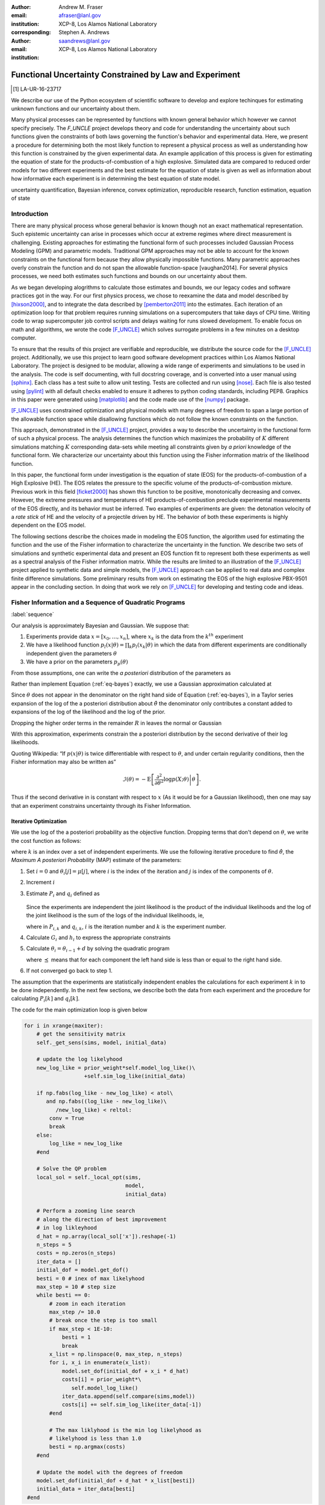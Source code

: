 
:author: Andrew M. Fraser
:email: afraser@lanl.gov
:institution: XCP-8, Los Alamos National Laboratory
:corresponding:

:author: Stephen A. Andrews
:email: saandrews@lanl.gov
:institution: XCP-8, Los Alamos National Laboratory

.. latex::

    \newcommand{\dmudc}{\left(\frac{\partial \mu(c)}{\partial c} \right)}
    \newcommand{\normal}[2]{{\cal N}\left( #1,#2 \right)}
    \newcommand{\normalexp}[3]{ -\frac{1}{2}
      (#1 - #2)^T #3^{-1} (#1 - #2) }
    \newcommand{\La}{{\cal L}}
    \newcommand{\fnom}{\tilde f}
    \newcommand{\fhat}{\hat f}
    \newcommand{\COST}{\cal C}
    \newcommand{\LL}{{\cal L}}
    \newcommand{\Fisher}{{\cal I}}
    \newcommand{\Prob}{\text{Prob}}
    \newcommand{\field}[1]{\mathbb{#1}}
    \newcommand\REAL{\field{R}}
    \newcommand\Z{\field{Z}}
    \newcommand{\partialfixed}[3]{\left. \frac{\partial #1}{\partial#2}\right|_#3}
    \newcommand{\partiald}[2]{\frac{\partial #1}{\partial #2}}
    \newcommand{\argmin}{\operatorname*{argmin}}
    \newcommand{\argmax}{\operatorname*{argmax}}
    \newcommand\norm[1]{\left|#1\right|}
    \newcommand\bv{\mathbf{v}}
    \newcommand\bt{\mathbf{t}}
    \newcommand\vol{v}        % specific volume
    \newcommand{\pressure}{p}
    \newcommand{\eos}{f}
    \newcommand{\eosnom}{\tilde f}
    \newcommand{\EOS}{{\cal F}}
    \newcommand{\data}{y}
    \newcommand{\DATA}{{\cal Y}}
    \newcommand\Vfunc{\mathbb{V}}
    \newcommand\Vt{\mathbf{V}}
    \newcommand\vexp{V_{\rm{exp}}}
    \newcommand\texp{T_{\rm{exp}}}
    \newcommand\cf{c_f}
    \newcommand\cv{c_v}
    \newcommand\fbasis{b_f}
    \newcommand\vbasis{b_v}
    \newcommand\tsim{{\mathbf t}_{\rm{sim}}}
    \newcommand\DVDf{\partiald{\Vt}{f}}
    \newcommand\Lbb{\mathbb{L}}
    \newcommand\epv{\epsilon_v}
    \newcommand\epf{\epsilon_f}
	      
==========================================================
 Functional Uncertainty Constrained by Law and Experiment
==========================================================

.. [1] LA-UR-16-23717

.. class:: abstract

   We describe our use of the Python ecosystem of scientific software
   to develop and explore techinques for estimating unknown functions
   and our uncertainty about them.
	   
   Many physical processes can be represented by functions with known
   general behavior which however we cannot specify precisely. The
   `F_UNCLE` project develops theory and code for understanding the
   uncertainty about such functions given the constraints of both laws
   governing the function's behavior and experimental data. Here, we
   present a procedure for determining both the most likely function
   to represent a physical process as well as understanding how this
   function is constrained by the given experimental data. An example
   application of this process is given for estimating the equation of
   state for the products-of-combustion of a high explosive. Simulated
   data are compared to reduced order models for two different
   experiments and the best estimate for the equation of state is
   given as well as information about how informative each experiment
   is in determining the best equation of state model.
     
.. class:: keywords

   uncertainty quantification, Bayesian inference, convex
   optimization, reproducible research, function estimation, equation
   of state

Introduction
============
  
There are many physical process whose general behavior is known though
not an exact mathematical representation.  Such epistemic uncertainty
can arise in processes which occur at extreme regimes where direct
measurement is challenging.  Existing approaches for estimating the
functional form of such processes included Gaussian Process Modeling
(GPM) and parametric models.  Traditional GPM approaches may not be
able to account for the known constraints on the functional form
because they allow physically impossible functions.  Many parametric
approaches overly constrain the function and do not span the allowable
function-space [vaughan2014].  For several physics processes, we need both estimates
such functions and bounds on our uncertainty about them.

As we began developing alogrithms to calculate those estimates and
bounds, we our legacy codes and software practices got in the way.
For our first physics process, we chose to reexamine the data and
model described by [hixson2000]_, and to integrate the data described
by [pemberton2011]_ into the estimates.  Each iteration of an
optimization loop for that problem requires running simulations on a
supercomputers that take days of CPU time.  Writing code to wrap
supercomputer job control scripts and delays waiting for runs slowed
development.  To enable focus on math and algorithms, we wrote the
code [F_UNCLE]_ which solves surrogate problems in a few minutes on a
desktop computer.

To ensure that the results of this project are verifiable and
reproducible, we distribute the source code for the [F_UNCLE]_
project.  Additionally, we use this project to learn good software
development practices within Los Alamos National Laboratory.  The
project is designed to be modular, allowing a wide range of
experiments and simulations to be used in the analysis.  The code is
self documenting, with full docstring coverage, and is converted into
a user manual using [sphinx]_.  Each class has a test suite to allow
unit testing.  Tests are collected and run using [nose]_.  Each file
is also tested using [pylint]_ with all default checks enabled to
ensure it adheres to python coding standards, including PEP8.
Graphics in this paper were generated using [matplotlib]_ and the code
made use of the [numpy]_ package.

[F_UNCLE]_ uses constrained optimization and physical models with many
degrees of freedom to span a large portion of the allowable function
space while disallowing functions which do not follow the known
constraints on the function.

This approach, demonstrated in the [F_UNCLE]_ project, provides a way
to describe the uncertainty in the functional form of such a physical
process.  The analysis determines the function which maximizes the
probability of :math:`K` different simulations matching :math:`K`
corresponding data-sets while meeting all constraints given by *a
priori* knowledge of the functional form.  We characterize our
uncertainty about this function using the Fisher information matrix of
the likelihood function.

In this paper, the functional form under investigation is the equation
of state (EOS) for the products-of-combustion of a High Explosive
(HE). The EOS relates the pressure to the specific volume of the
products-of-combustion mixture. Previous work in this field
[ficket2000]_ has shown this function to be positive, monotonically
decreasing and convex. However, the extreme pressures and temperatures
of HE products-of-combustion preclude experimental measurements of the
EOS directly, and its behavior must be inferred.  Two examples of
experiments are given: the detonation velocity of a *rate stick* of HE
and the velocity of a projectile driven by HE. The behavior of both
these experiments is highly dependent on the EOS model.

The following sections describe the choices made in modeling the EOS
function, the algorithm used for estimating the function and the use
of the Fisher information to characterize the uncertainty in the
function.  We describe two sets of simulations and synthetic
experimental data and present an EOS function fit to represent both
these experiments as well as a spectral analysis of the Fisher
information matrix.  While the results are limited to an illustration
of the [F_UNCLE]_ project applied to synthetic data and simple models,
the [F_UNCLE]_ approach can be applied to real data and complex finite
difference simulations. Some preliminary results from work on
estimating the EOS of the high explosive PBX-9501 appear in the
concluding section.  In doing that work we rely on [F_UNCLE]_ for
developing and testing code and ideas.


Fisher Information and a Sequence of Quadratic Programs
=======================================================
:label:`sequence`


Our analysis is approximately Bayesian and Gaussian. We suppose that:

#. Experiments provide data :math:`x=[x_0,\ldots,x_n]`, where
   :math:`x_k` is the data from the :math:`k^{th}` experiment

#. We have a likelihood function :math:`p_l(x|\theta) = \prod_k
   p_l(x_k|\theta)` in which the data from different experiments are
   conditionally independent given the parameters :math:`\theta`

#. We have a prior on the parameters :math:`p_p(\theta)`

From those assumptions, one can write the *a posteriori* distribution of
the parameters as

.. math::
   :label: eq-bayes

   p(\theta|x) = \frac{p_l(x|\theta) p_p(\theta)}{\int p_l(x|\phi) p_p(x) d\phi}.

Rather than implement Equation (:ref:`eq-bayes`) exactly, we use a
Gaussian approximation calculated at

.. math::
   :label: eq-map

   \hat \theta \equiv {\operatorname*{argmax}}_{\phi} p(\theta|x).

Since :math:`\theta` does not appear in the denominator on the right
hand side of Equation (:ref:`eq-bayes`), in a Taylor series expansion
of the log of the a posteriori distribution about :math:`\hat \theta`
the denominator only contributes a constant added to expansions of the
log of the likelihood and the log of the prior.

.. math::
   :type: align

   &\log \left( p(\theta|x) \right) = \log \left( \frac{p_l(x|\hat \theta)
         p_p(\hat \theta)}{\int p_l(x|\phi) p_p(x) d\phi} \right) \nonumber \\
     &\qquad~+ \frac{1}{2}
     \left( \theta - \hat \theta \right)^T \left(
       \frac{d^2 \log\left( p_l(x|\phi) \right) }{d\phi^2} +
       \frac{d^2 \log \left( p_p(\phi) \right) }{d\phi^2} 
     \right)_{\phi=\hat \theta} \left( \theta - \hat \theta \right)\\&\qquad + R \nonumber \\
     \label{eq:taylor}
     &\qquad\equiv C + \frac{1}{2}
     \left( \theta - \hat \theta \right)^T H \left( \theta - \hat \theta \right)
     + R

Dropping the higher order terms in the remainder :math:`R` in leaves
the normal or Gaussian

.. math::
   :type: align

   \theta|x &\sim {{\cal N}\left( \hat \theta,\Sigma = H^{-1} \right)}\\
     p(\theta|x) &= \frac{1}{\sqrt{(2\pi)^{k}|\Sigma|}} \exp\left(
       -\frac{1}{2}(\theta-\hat\theta)^\mathrm{T}\Sigma^{-1}
        (\theta-\hat\theta) \right).

With this approximation, experiments constrain the a posteriori
distribution by the second derivative of their log likelihoods.

Quoting Wikipedia: “If :math:`p(x|\theta)` is twice differentiable with
respect to :math:`\theta`, and under certain regularity conditions, then
the Fisher information may also be written as”

.. math::

   \mathcal{I}(\theta) = - \operatorname{E}
     \left[\left. \frac{\partial^2}{\partial\theta^2} \log
         p(X;\theta)\right|\theta \right].

Thus if the second derivative in is constant with respect to :math:`x`
(As it would be for a Gaussian likelihood), then one may say that an
experiment constrains uncertainty through its Fisher Information.

Iterative Optimization
----------------------

We use the log of the a posteriori probability as the objective function.
Dropping terms that don't depend on :math:`\theta`, we write the cost function
as follows:

.. math::
   :type: align

     C(\theta) &\equiv -\log(p(\theta)) - \sum_k \log(p(x_k|\theta)) \\
     &\equiv \frac{1}{2} (\theta-\mu)^T \Sigma^{-1} (\theta-\mu) - 
     \sum_k \log(p(x_k|\theta)),

where :math:`k` is an index over a set of independent experiments. We
use the following iterative procedure to find :math:`\hat \theta`, the
*Maximum A posteriori Probability* (MAP) estimate of the parameters:

#. Set :math:`i=0` and :math:`\theta_i[j] = \mu[j]`, where :math:`i` is the
   index of the iteration and :math:`j` is index of the components of
   :math:`\theta`.

#. Increment :math:`i`

#. Estimate :math:`P_i` and :math:`q_i` defined as

      .. math::
	 :type: align

	 q_i^T &\equiv \left. \frac{d}{d\theta} C(\theta)\right|_{\theta=\theta_{i-1}} \\
	     P_i &\equiv \left. \frac{d^2}{d\theta^2} C(\theta)\right|_{\theta=\theta_{i-1}}
	 

   Since the experiments are independent the joint likelihood is the
   product of the individual likelihoods and the log of the joint
   likelihood is the sum of the logs of the individual likelihoods, ie,

   .. math::
      :type: align

      q_i^T &\equiv (\theta_{i-1}-\mu)\Sigma^{-1} + \sum_k
            \left. \frac{d}{d\theta} \log(p(x_k|\theta)\right|_{\theta=\theta_{i-1}} \nonumber \\
            & \equiv (\theta_{i-1}-\mu)\Sigma^{-1} + \sum_k q_{i,k}^T \\
            P_i &\equiv \Sigma^{-1} + \sum_k
            \left. \frac{d^2}{d\theta^2} \log(p(x_k|\theta)\right|_{\theta=\theta_{i-1}}\nonumber \\
            &\equiv \Sigma^{-1} + \sum_k P_{i,k}

   where in :math:`P_{i,k}` and :math:`q_{i,k}`, :math:`i` is the
   iteration number and :math:`k` is the experiment number.

#. Calculate :math:`G_i` and :math:`h_i` to express the appropriate
   constraints

#. Calculate :math:`\theta_i = \theta_{i-1} + d` by solving the
   quadratic program

   .. math::
      :type: align

      \text{Minimize } & \frac{1}{2} d^T P_i d + q^T d \\
      \text{Subject to } & G_id \preceq h_i
      
   where :math:`\preceq` means that for each component the left hand
   side is less than or equal to the right hand side.
      
#. If not converged go back to step 1.

The assumption that the experiments are statistically independent
enables the calculations for each experiment :math:`k` in to be done
independently. In the next few sections, we describe both the data
from each experiment and the procedure for calculating :math:`P_i[k]`
and :math:`q_i[k]`. 

The code for the main optimization loop is given below

.. code-block:: python
   
  for i in xrange(maxiter):
      # get the sensitivity matrix
      self._get_sens(sims, model, initial_data)

      # update the log likelyhood
      new_log_like = prior_weight*self.model_log_like()\
                     +self.sim_log_like(initial_data)
   
      if np.fabs(log_like - new_log_like) < atol\
         and np.fabs((log_like - new_log_like)\
	    /new_log_like) < reltol:
          conv = True
          break
      else:
          log_like = new_log_like
      #end

      # Solve the QP problem
      local_sol = self._local_opt(sims,
                                  model,
                                  initial_data)
				  
      # Perform a zooming line search
      # along the direction of best improvement
      # in log likleyhood      
      d_hat = np.array(local_sol['x']).reshape(-1)   
      n_steps = 5
      costs = np.zeros(n_steps)
      iter_data = []
      initial_dof = model.get_dof()
      besti = 0 # inex of max likelyhood
      max_step = 10 # step size
      while besti == 0:
          # zoom in each iteration
          max_step /= 10.0
	  # break once the step is too small
          if max_step < 1E-10:
              besti = 1
              break
          x_list = np.linspace(0, max_step, n_steps)
          for i, x_i in enumerate(x_list):
              model.set_dof(initial_dof + x_i * d_hat)
              costs[i] = prior_weight*\
	         self.model_log_like()
              iter_data.append(self.compare(sims,model))
              costs[i] += self.sim_log_like(iter_data[-1])           
          #end

	  # The max liklyhood is the min log likelyhood as
	  # likelyhood is less than 1.0
          besti = np.argmax(costs)
      #end

      # Update the model with the degrees of freedom
      model.set_dof(initial_dof + d_hat * x_list[besti])
      initial_data = iter_data[besti]
   #end


The following sections describe the examples currently implemented in
F_UNCLE.  The components are the model parameters :math:`\theta`
which define an unknown EOS function and two experiments, namely a gun
and a rate stick.

Equation of State
=================
:label:`eos`

For the present work, we say that the thing we want to
estimate, :math:`\theta`, represents the equation of state (EOS)
of a gas.  We also say that the state of the gas in experiments
always lies on an isentrope and consequently the only relevant
data is the pressure as a function of specific volume (ml/gram)
of the gas.  For physical plausibility, we constrain the function to
have the following properties:

* Positive
* Monotonic
* Convex


* :math:`\vol` Specific volume
* :math:`p` Pressure
* :math:`\eos` An EOS that maps specific volume to pressure, :math:`\eos: \vol \mapsto \pressure`.
* :math:`v_0` The minimum relevant volume.
* :math:`v_1` The maximum relevant volume.
* :math:`\EOS` The set of possible EOS functions, :math:`p(v), v_0 \leq v
  \leq v_1`

    
Cubic Splines
-------------

While no finite dimensional coordinate scheme can represent every
element of :math:`\EOS`, the flexibility of cubic splines lets us get
close to any element of :math:`\EOS` using a finite number of
parameters.  (An analysis of the efficiency of various representations
is beyond the scope of this paper.)

Constraining :math:`\eos` to be positive and to be a convex function
of :math:`\vol` is sufficient to ensure that it is also monotonic.
Although we are working on a definition of a probability measure on a
sets of functions that obeys those constraints and is further
constrained by :math:`\frac{\left| \eos(\vol) -
\mu_\eos(\vol)\right|}{\mu_\eos(\vol)} \leq \Delta`, for now, we
characterize the prior as Gaussian.  As we search for the mean of the
a posteriori distribution, we enforce the constraints, and the result
is definitely not Gaussian.  For the remainder of the present work we
ignore that inconsistency and use a prior defined in terms of spline
coefficients.  We start with a nominal EOS

.. math::
   :label: eq-nom
	 
   \eosnom(\vol) = \frac{F}{\vol^3}, \text{ where } F \leftrightarrow
   2.56\times10^9 \text{Pa} \text{ at one gram/cc}

and over a finite domain we approximate it by a cubic spline with
coefficients :math:`\left\{\tilde \cf[i] \right\}`.  Thus :math:`c`,
the vector of spline coefficients is the set of unknown parameters
that we have previously let :math:`\theta` denote.  Then we assign a
variance to each coefficient:

.. math::
  :label: eq-3

  \sigma^2[i] = \left( \cf[i] \Delta \right)^2.

We set :math:`\Delta = 0.05`.  These choices yield:

.. math::
   :type: align
	  
   \mu_\eos &\leftrightarrow \left\{\tilde c[i] \right\} \\
   \Sigma_\eos[i,j] &= \tilde \sigma^2[i] \delta_{i,j}

Thus we have the following notation for splines and an a prior
distribution over :math:`\EOS`.

* :math:`\cf,\fbasis` Vector of coefficients and cubic spline basis
  functions that define an EOS.  We will use :math:`cf[i]` and
  :math:`\fbasis[i]` to denote components.
* :math:`\mu_\eos, \Sigma_\eos` Mean and covariance of prior
  distribution of EOS.  In a context that requires coordinates, we let
  :math:`\mu_\eos = \left( \cf[0], \cf[1], \ldots , \cf[n] \right)^T`.


The Nominal and *True* EOS
--------------------------

For each experiment, data comes from a simulation using a *true*
function and each optimization starts from the nominal EOS which is
the mean of the prior given in :ref:`eq-nom`.  We've made the *true*
EOS differ from the nominal EOS by a sum of Gaussian bumps.  Each bump
is characterized by a center volume :math:`v_k`, a width :math:`w_k`
and a scale :math:`s_k`, with:

.. math::

   b_k(v) = \frac{s_k F}{v_k^3} e^{- \frac{(v-v_k)^2}{2w_k^2}}

Throughout the remainder of this paper, the *true* EOS that we have
used to generate pseudo-experimental data is:

.. math::
   :label: eq-actual
   :type: align
	  
   f(v)&= \frac{F}{v^3} + b_0(v) + b_1(v)


where:

.. math::
   :type: align

   v_0 &= .4 \frac{\text{cm}^3}{\text{g}}   &  v_1 &= .5 \frac{\text{cm}^3}{\text{g}}  \\
   w_0 &= .1 \frac{\text{cm}^3}{\text{g}} &    w_1 &= .1 \frac{\text{cm}^3}{\text{g}}\\
   s_0 &= .25 &  s_1 &= -.3 

.. figure:: scipy2016_figure1eos.png

   The prior and nominal *true* equation of state functuion. The two models differ near at a specific volume of 0.4 g cm :math:`^{-1}`
   

A Rate Stick
============

The data from this experiment represent a sequence of times that a
detonation shock is measured arriving at locations along a stick of HE
that is so thick that the detonation velocity is not reduced by
curvature.  The code for the pseudo data uses the average density and
sensor positions given by Pemberton et al.  [pemberton2011]_ for their
*Shot 1*.

.. figure:: stick.png

   The rate stick experiment

   
Implementation
--------------

A simple explanation that the CJ state is the post detonation state as
calculated from conservation laws.

Want a new simple figure that illustrates the CJ construction.

Reduce/simplify calculations for CJ below.  Emphasize that the only
part of the isentrop that influences the CJ calculation is at the
point of tangency.

The only property of the HE that this ideal rate stick measures is the
detonation velocity.  Code in `F_UNCLE.Experiments.Stick` derives that
velocity following Section 2A of Fickett and Davis [ficket2000]_
(entitled *The Simplest Theory*).  At the Chapman Jouguet (CJ) state,
the following three curves are tangent in the :math:`p,v` plane:

* The Rayleigh line which gives a relation implied by conservation
  laws between pressure and density (or specific volume) before and
  after a shock.
* The Hugoniot curve, which is not used in this analysis.
* An isentrope.  erally one must use the Hugoniot to determine which
  isentrope goes through the CJ state, but it is assumed that each
  isentrope considered goes through the CJ state.

On page 17 of Fickett and Davis [ficket2000]_, Equation 2.3 expresses
the Rayleigh line as,

.. math::
   :label: eq-rayleigh
	   
   \rho_0^2 V^2 - (p-p_0)/(v_0-v) = 0,

where:

* :math:`\rho_0` is the initial density (before detonation wave arrives)
* :math:`v_0\equiv\frac{1}{\rho_0}` is the initial specific volume
* :math:`p_0` is the initial pressure
* :math:`V` is the velocity of the detonation wave
* :math:`p` is the pressure at positions behind the wave
* :math:`v` is the specific volume at positions behind the wave.

Rearranging the terms in :ref:`eq-rayleigh` yields this relation
between pressure and volume after the shock,

.. math::
   
   p = R(v,V) \equiv p_0 + \frac{V^2(v_0-v)}{v_0^2}.

The detonation velocity can be located by solving for the velocity
where Rayleigh line is tangent to the isentrope, known as the Chapman
Jouguet (CJ) point.

.. math::
   :type: align
	  
   F(v,V) &= \eos(v) - R(v,V)\\
   F'(v,V) &= \frac{d \eos}{d v} - \frac{V^2}{v_0^2},

At the CJ point:

.. math::	  
   :label: eq-fcond
	   
   F(v,V) = 0 

.. math::
   :label: eq-dfcond

   F'(v,V) = 0.

For a given value of :math:`V`, the `scipy.optimize.brentq` method is
used to solve :ref:`eq-dfcond` for :math:`v`.  Letting :math:`v(V)`
denote that solution, we write :ref:`eq-fcond` as,

.. math::
   :label: eq-fv

   F(v(V),V) = 0.

The code now solved for the root of :ref:`eq-fv` using
`scipy.optimize.brentq` to get :math:`V_{\text{CJ}}` and then assigns
:math:`v_{\text{CJ}} = v(V_{\text{CJ}})`. Figure :ref:`fig-cj-stick`
depicts three isentropes and the results of solving :ref:`eq-fv` for
the two curves labeled *experiment* and *fit*.

.. figure:: scipy2016_figure1.png
   :align: center  
	   
   Isentropes, Rayleigh lines and CJ conditions. Starting from the
   isentrope labeled *nominal* and using data from a simulated
   experiment based on the isentrope labeled *experiment*, the
   optimization algorithm described in the Algorithm section produced
   the estimate labeled *fit*.  Solving Eqn. :ref:`eq-fv` for the
   *experiment* and *fit* isentropes yields the two Rayleigh lines
   that appear.  They are are nearly identical because the detonation
   velocities (and hence the experimental and fit data) are given by
   their slopes.  Outside of the CJ points where the Rayleigh lines
   are tangent to the isentropes, the data does not constrain the
   isentropes, and in fact they are quite
   different. :label:`fig-cj-stick`

Comparison to Pseudo Experimental Data
--------------------------------------

The previous simulation calculated the detonation velocity,
:math:`V_{\text{CJ}}(\eos)`, while experimental data were a series of
times when the shock reached a given position on the rate-stick. The
simulated detonation velocity could be related to these arrival times
using:

.. math::

   t[j] = \frac{x[j]}{V_{\text{CJ}}(\eos)}.

where :math:`x[j]` were the locations of each sensor measuring arrival time.

The sensitivity of the simulated response at the set of arrival times
to the spline coefficients governing the equation of state is given
by:

.. math::
   
  D[j,i] \equiv \frac{\partial t[j]}{\partial c[i]}

where the derivative was evaluated using finite differences.

The Gun
=======

The data from this experiment are a time series of measurements of a
projectile's velocity as it accelerates down a gun barrel driven by
the expanding products-of-combustion of HE.


.. figure:: gun.png

   The gun experiment

   
Implementation
--------------

The position and velocity history of the projectile is generated by
the `scipy.integrate.odeint` algorithm. This method solves the
differential equation for the projectile position and velocity as it
is accelerated along the barrel.

.. math::
   :label: eq-gun-difeq
   :type: align
      
   \frac{\mathrm{d}x(t)}{\mathrm{d}t} & = v(t) \\
   \frac{\mathrm{d}v(t)}{\mathrm{d}t} & = \frac{A}{m_{proj}} \eos\left( \frac{x(t) A}{m_{HE}} \right)

where:

* :math:`t` is time from detonation (assuming the HE burns instantly)
* :math:`x(t)` is the position of the projectile along the barrel  
* :math:`v(t)` is the velocity of the projectile
* :math:`A` is the cross-sectional area of the barrel
* :math:`m_{HE}` is the initial mass of high explosives
* :math:`m_{proj}` is the mass of the projectile  
* :math:`\eos` is the equation of state which relates the pressure to
  the specific volume of the HE products-of-combustion

The acceleration is computed based the projectile's mass and the force
resulting from the uniform pressure acting on the projectile. This
pressure is related to the projectile's position by the EOS, assuming
that the projectile perfectly seals the barrel so the mass of
products-of-combustion behind the projectile remains constant.

Comparison to Psudo Experimental Data
-------------------------------------

The experimental data were also the result of this simulation but
performed using the nominal *true* EOS described previously. These
experimental data were a series of times and corresponding
velocities. To compare the experiments to simulations, which may use a
different time discretization, the simulated response was represented
by a spline, and was compared to the experiments at each experimental
time stamp.

.. math::
   :label: gun_sens
	   
   D[j,i] = \partiald{\hat{v}(t_{exp}[j])}{\cf[i]}

where:

* :math:`\hat{v}` is the velocity given from the spline fit to simulated :math:`v(t)` data
* :math:`t_{exp}` is the times where experimental data were available

 
    
Numerical Results
=================

The algorithm was applied to the sets of simulation results and pseudo
experimental data for both the rate-stick and gun models. Figure
:ref:`fig-opt-stick` shows the improved agreement between the
simulated and *experimental* arrival times as the algorithm adjust the
equation of state. Similar results are shown in Figure
:ref:`fig-fve-gun` , where the significant error in velocity history
at early times is reduced by and order of magnitude as the optimized
EOS model approached the *true* EOS.

.. figure:: scipy2016_figure2.png
   :align: center   

   Fitting an isentrope to rate stick data.  In the upper plot, black
   +'s denote measured shock arrival time at 7 positions.  The blue
   line represents the shock velocity calculated from the nominal EOS,
   and the other lines come from the sequence of isentropes that the
   optimization algorithm described in the text generates as it seeks
   an isentrope that will produce a simulation that matches the data.
   That sequence of isentropes appears in the lower
   plot. :label:`fig-opt-stick`


.. figure:: scipy2016_figure3.png
   :align: center	   

   Sequential estimation of the maximum *a posteriori* probability
   parameters of :math:`f`.  The *true* EOS appears as *experimental*
   in the upper plot, and the optimization starts with the *nominal*
   and ends with *fit*.  The corresponding velocity for the gun as a
   function of position appears in the middle plot, and the sequence
   of errors in the forecast velocity time series after each step in
   the optimization appears in the lower plot. The estimation also
   used experimental data from the rate stick. :label:`fig-fve-gun`


Fisher Information Matrix
-------------------------

The Fisher information matrix characterizes how tightly the
experimental data constrain the spline coefficients. This matrix can
be better understood through a spectral decomposition to show the
magnitude of the eigenvalues and the eigenvector behavior.

The eigenvalues and eigenvectors of the Fisher information matrix of
the rate-stick experiment are shown in Figure
:ref:`fig-info-stick`. Only the CJ point on the EOS influences the
forecast data, :math:`\mu(c)`.  Thus only one degree of freedom in the
model influences the likelihood and Fisher Information matrix,
:math:`\Fisher`, should have a rank of one. Figure
:ref:`fig-info-stick` illustrates characteristics of the optimization
procedure and :math:`\Fisher(\hat c)`.  The largest eigenvalue
:math:`\Fisher(\hat c)` is :math:`10^{16}` larger than the next
largest, ie, the rank of :math:`\Fisher(\hat c)` is one to within
machine precision.

.. figure:: scipy2016_figure4.png
   :align: center
   :class: w	   

   Fisher Information of the Rate Stick Experiment.  The sequence of
   log likelihoods produced by the optimization procedure appear in
   the upper left, and the corresponding isentropes appear in the
   upper right.  The largest three eigenvalues of :math:`\Fisher(\hat
   c)` appear in the lower left and the eigenfunction corresponding to
   the largest eigenvalue appears in the lower
   left. :label:`fig-info-stick`
   

The Fisher information matrix of the gun experiment is more complex as
changes to the EOS affect the entire time history of the projectile
velocity. In Figure :ref:`fig-info-gun` There is no clear *dominating*
eigenvalue, the largest eigenvalue corresponds to an eigenvector which
is more influential at larger projectile displacements while the next
three largest eigenvalues correspond to eigenvectors which are more
influential at the start of the experiment.

.. figure:: scipy2016_figure5
   :align: center	    

   Fisher Information of the Gun Experiment.  The sequence of log
   likelihoods produced by the optimization procedure appear in the
   upper left, and the corresponding isentropes appear in the upper
   right.  The largest nine eigenvalues of :math:`\Fisher(\hat c)`
   appear in the lower left and the eigenfunctions corresponding to
   the largest four eigenvalues appear in the lower
   left. :label:`fig-info-gun`

These preliminary investigations of the Fisher information matrix show
how this matrix can be informative in describing the uncertainty
associated with the optimal EOS function determined by the [F_UNCLE]_
algorithm.  Notice that the eigenvectors of the matrix describe
functions that are  zero for states not visited by the gun
experiment.
   
Conclusion, Caveats and Future Work
===================================

Emphasize software and say that we intend to publish physics and
math/stat/opt separately.

We have described an iterative procedure for estimating functions
based on experimental data in a manner that enforces chosen
characteristics.  The code [F_UNCLE]_ implements the procedure and we used
it to make the figures in the previous sections.  [F_UNCLE]_ runs on a
modest desktop computer and makes the figures in a few minutes.  That
speed and simplicity allows one to easily try out new ideas and code.
We have relied on [F_UNCLE]_ to guide work with real experimental data and
simulations on high performance computers that use proprietary
software.  Figure :ref:`fig-pbx` is the result of applying the ideas
presented here to the physical experiments described in
[pemberton2011]_.

.. figure:: fit_v.pdf
   :align: center
	
   Improvement of match between true experiments on PBX-9501 and
   simulations on a high performance computer.  The mean of the
   experimental data is labeled :math:`\mu`, and the optimization
   scheme yields the EOSs that produce the traces labeled
   :math:`fit_n`. :label:`fig-pbx`

[F_UNCLE]_ has been useful for us, and while we believe it could be useful
for others, we emphasize that it is a work in progress.  In
particular:

* The prior is inconsistent.  We hope to analyze and perhaps mitigate
  the effects of that inconsistency in future work.
* The choice of splines is not justified.  We plan to compare the
  performance of coordinate system options in terms of quantities such
  as bias and variance in future work.
* The optimization procedure is ad hoc.  We have already begun to
  consider other optimization algorithms.

	
	   

References
==========

.. [vaughan2014] Vaughan, D. E. and Preston, D. L. "Physical Uncertainty
		 Bounds (PUB)". LA-UR-14-20441, Los Alamos National
		 Laboratory, Los Alamos, NM.
		 
.. [pemberton2011] Pemberton et al. "Test Report for Equation of State
                   Measurements of PBX-9501". LA-UR-11-04999, Los
                   Alamos National Laboratory, Los Alamos, NM.

.. [hixson2000] test
	       
.. [ficket2000] Ficket, W. and
                Davis, W. C., 2000. "Detonation". University of
                California Press: Berkeley, CA.

.. [F_UNCLE] "F_UNCLE: Functional Uncertainty Constrained by Law and
             Experiment" `https://github.com/fraserphysics/F_UNCLE
             <https://github.com/fraserphysics/F_UNCLE>`_ [Online;
             accessed 2016-05-27].

.. [Scipy] Jones, E., Oliphant, E., Peterson, P., et al. "SciPy\: Open
           Source Scientific Tools for Python", 2001-,
           `<http://www.scipy.org/>`_ [Online; accessed 2016-05-27].

.. [matplotlib] Hunter, J. D.. "Matplotlib\: A 2D Graphics
                Environment", Computing in Science & Engineering,
                **9**, 90-95 (2007), `DOI:10.1109/MCSE.2007.55
                <https://doi.org/10.1109/MCSE.2007.55>`_

.. [numpy] van der Walt, S. , Colbert, C. S.  and Varoquaux, G.. "The
           NumPy Array\: A Structure for Efficient Numerical
           Computation", Computing in Science \& Engineering, **13**,
           22-30 (2011), `DOI:10.1109/MCSE.2011.37
           <https://doi.org/10.1109/MCSE.2011.37>`_

.. [cvxopt] Andersen, M. and Vandenberghe, L.. "cvxopt\: Convex
            Optimization Package" `<http://cvxopt.org/>`_ [Online;
            accessed 2016-05-27].

.. [sphinx] "sphinx\: Python Documentation Generator"
            `<http://www.sphinx-doc.org/>`_ [Online; accessed
            2016-05-27].

.. [pylint] "pylint\: Python Code Static Checker"
            `<https://www.pylint.org/>`_ [Online; accessed
            2016-05-27].

.. [nose] "nose: Nose Extends Unittest to Make Testing Easier"
          `<https://pypi.python.org/pypi/nose/1.3.7>`_ [Online;
          accessed 2016-05-27].
   
       
       
	     
.. .. [hill1997] Hill, L. G., 1997. "Detonation Product Equation-of-State Directly From the Cylinder Test". Proc. 21st Int. Symp. on Shock Waves, Great Keppel Insland, Australia.

..
   Local Variables:
   mode: rst
   compile-command: "cd ../..; ./make_paper.sh papers/andrew_fraser"
   End:
